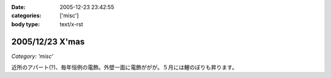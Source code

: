 :date: 2005-12-23 23:42:55
:categories: ['misc']
:body type: text/x-rst

================
2005/12/23 X'mas
================

*Category: 'misc'*

近所のアパート(?)、毎年恒例の電飾。外壁一面に電飾ががが。５月には鯉のぼりも昇ります。

.. :extend type: text/x-rst
.. :extend:
